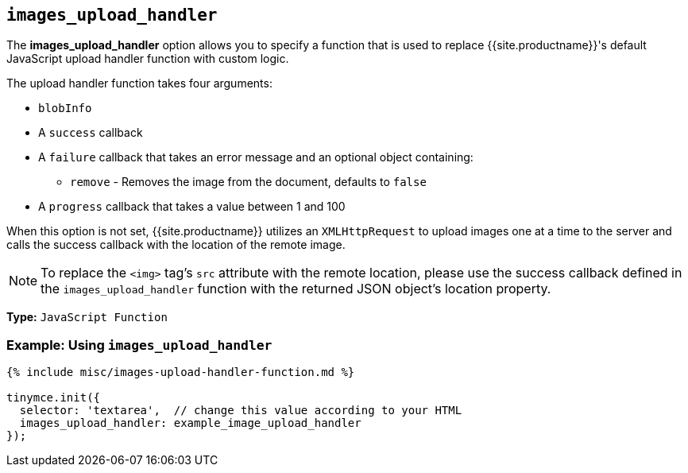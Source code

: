 == `images_upload_handler`

The *images_upload_handler* option allows you to specify a function that is used to replace {{site.productname}}'s default JavaScript upload handler function with custom logic.

The upload handler function takes four arguments:

* `blobInfo`
* A `success` callback
* A `failure` callback that takes an error message and an optional object containing:
 ** `remove` - Removes the image from the document, defaults to `false`
* A `progress` callback that takes a value between 1 and 100

When this option is not set, {{site.productname}} utilizes an `XMLHttpRequest` to upload images one at a time to the server and calls the success callback with the location of the remote image.

NOTE: To replace the `<img>` tag's `src` attribute with the remote location, please use the success callback defined in the `images_upload_handler` function with the returned JSON object's location property.

*Type:* `JavaScript Function`

=== Example: Using `images_upload_handler`

```js
{% include misc/images-upload-handler-function.md %}

tinymce.init({
  selector: 'textarea',  // change this value according to your HTML
  images_upload_handler: example_image_upload_handler
});
```
